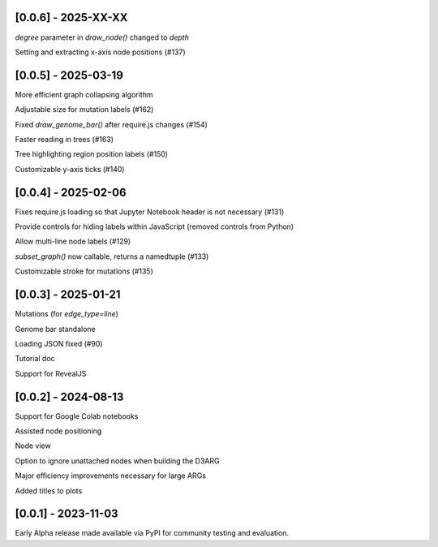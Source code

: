 --------------------
[0.0.6] - 2025-XX-XX
--------------------

`degree` parameter in `draw_node()` changed to `depth`

Setting and extracting x-axis node positions (#137)

--------------------
[0.0.5] - 2025-03-19
--------------------

More efficient graph collapsing algorithm

Adjustable size for mutation labels (#162)

Fixed `draw_genome_bar()` after require.js changes (#154)

Faster reading in trees (#163)

Tree highlighting region position labels (#150)

Customizable y-axis ticks (#140)

--------------------
[0.0.4] - 2025-02-06
--------------------

Fixes require.js loading so that Jupyter Notebook header is not necessary (#131)

Provide controls for hiding labels within JavaScript (removed controls from Python)

Allow multi-line node labels (#129)

`subset_graph()` now callable, returns a namedtuple (#133)

Customizable stroke for mutations (#135)

--------------------
[0.0.3] - 2025-01-21
--------------------

Mutations (for `edge_type=line`)

Genome bar standalone

Loading JSON fixed (#90)

Tutorial doc

Support for RevealJS

--------------------
[0.0.2] - 2024-08-13
--------------------

Support for Google Colab notebooks

Assisted node positioning

Node view

Option to ignore unattached nodes when building the D3ARG

Major efficiency improvements necessary for large ARGs

Added titles to plots

--------------------
[0.0.1] - 2023-11-03
--------------------

Early Alpha release made available via PyPI for community testing and evaluation.